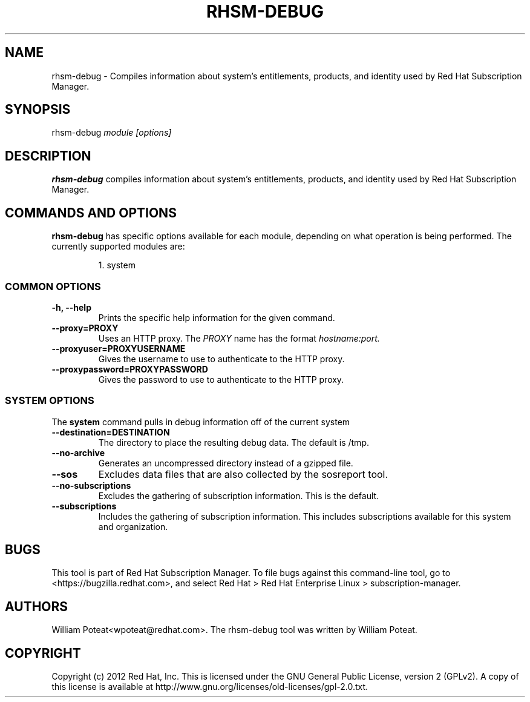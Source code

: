 .TH RHSM-DEBUG 8 - - "RHSM Debug Tool"
.SH NAME
rhsm-debug \- Compiles information about system's entitlements, products, and identity used by Red Hat Subscription Manager.

.SH SYNOPSIS
rhsm-debug
.I module [options]

.SH DESCRIPTION
.B rhsm-debug
compiles information about system's entitlements, products, and identity used by Red Hat Subscription Manager.

.PP

.SH COMMANDS AND OPTIONS
.B rhsm-debug
has specific options available for each module, depending on what operation is being performed. The currently supported modules are:

.IP
1. system


.SS COMMON OPTIONS
.TP
.B -h, --help
Prints the specific help information for the given command.

.TP
.B --proxy=PROXY
Uses an HTTP proxy. The
.I PROXY
name has the format
.I hostname:port.


.TP
.B --proxyuser=PROXYUSERNAME
Gives the username to use to authenticate to the HTTP proxy.

.TP
.B --proxypassword=PROXYPASSWORD
Gives the password to use to authenticate to the HTTP proxy.


.SS SYSTEM OPTIONS
The
.B system
command pulls in debug information off of the current system

.TP
.B --destination=DESTINATION
The directory to place the resulting debug data. The default is /tmp.

.TP
.B --no-archive
Generates an uncompressed directory instead of a gzipped file.

.TP
.B --sos
Excludes data files that are also collected by the sosreport tool.

.TP
.B --no-subscriptions
Excludes the gathering of subscription information. This is the default.

.TP
.B --subscriptions
Includes the gathering of subscription information. This includes subscriptions available for this system and organization.

.SH BUGS
This tool is part of Red Hat Subscription Manager. To file bugs against this command-line tool, go to <https://bugzilla.redhat.com>, and select Red Hat > Red Hat Enterprise Linux > subscription-manager.


.SH AUTHORS
William Poteat<wpoteat@redhat.com>. The rhsm-debug tool was written by William Poteat.

.SH COPYRIGHT
Copyright (c) 2012 Red Hat, Inc. This is licensed under the GNU General Public License, version 2 (GPLv2). A copy of this license is available at http://www.gnu.org/licenses/old-licenses/gpl-2.0.txt.
